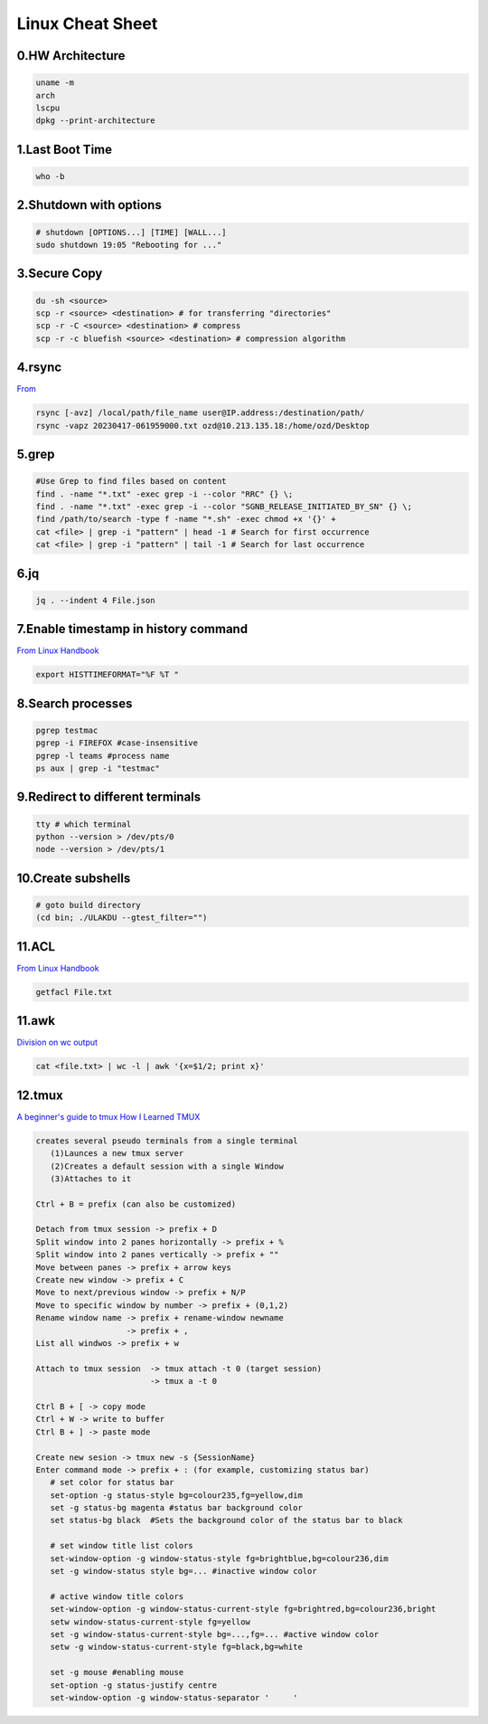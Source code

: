 Linux Cheat Sheet
=================

.. _linux:


0.HW Architecture
-------------------
.. code-block:: sh

   uname -m
   arch
   lscpu
   dpkg --print-architecture

1.Last Boot Time
-----------------
.. code-block:: sh

   who -b

2.Shutdown with options
------------------------
.. code-block:: sh

   # shutdown [OPTIONS...] [TIME] [WALL...]
   sudo shutdown 19:05 "Rebooting for ..."

3.Secure Copy
--------------
.. code-block:: sh

   du -sh <source>
   scp -r <source> <destination> # for transferring "directories"
   scp -r -C <source> <destination> # compress
   scp -r -c bluefish <source> <destination> # compression algorithm

4.rsync
--------
`From <https://docs.rackspace.com/support/how-to/copy-files-with-scp-and-rsync/>`_

.. code-block:: sh

    rsync [-avz] /local/path/file_name user@IP.address:/destination/path/
    rsync -vapz 20230417-061959000.txt ozd@10.213.135.18:/home/ozd/Desktop

5.grep
-------
.. code-block:: sh

   #Use Grep to find files based on content
   find . -name "*.txt" -exec grep -i --color "RRC" {} \;
   find . -name "*.txt" -exec grep -i --color "SGNB_RELEASE_INITIATED_BY_SN" {} \;
   find /path/to/search -type f -name "*.sh" -exec chmod +x '{}' +
   cat <file> | grep -i "pattern" | head -1 # Search for first occurrence
   cat <file> | grep -i "pattern" | tail -1 # Search for last occurrence

6.jq
----
.. code-block:: sh

   jq . --indent 4 File.json

7.Enable timestamp in history command
--------------------------------------
`From Linux Handbook <https://linuxhandbook.com/history-command-timestamp/?ref=lhb-linux-digest-newsletter>`_

.. code-block:: sh

   export HISTTIMEFORMAT="%F %T "

8.Search processes
-------------------
.. code-block:: sh

   pgrep testmac
   pgrep -i FIREFOX #case-insensitive
   pgrep -l teams #process name
   ps aux | grep -i "testmac"

9.Redirect to different terminals
----------------------------------
.. code-block:: sh

   tty # which terminal
   python --version > /dev/pts/0
   node --version > /dev/pts/1

10.Create subshells
-------------------
.. code-block:: sh

   # goto build directory
   (cd bin; ./ULAKDU --gtest_filter="")

11.ACL
-------
`From Linux Handbook <https://linuxhandbook.com/chattr-command/?ref=lhb-linux-digest-newsletter>`_

.. code-block:: sh

   getfacl File.txt

11.awk
-------
`Division on wc output <https://www.unix.com/unix-for-dummies-questions-and-answers/222915-division-wc-output.html>`_

.. code-block:: sh

   cat <file.txt> | wc -l | awk '{x=$1/2; print x}'

12.tmux
--------
`A beginner's guide to tmux <https://medium.com/pragmatic-programmers/a-beginners-guide-to-tmux-7e6daa5c0154>`_
`How I Learned TMUX <https://medium.com/@hammad.ai/how-i-learned-tmux-became-a-workflow-ninja-7d33cc796793>`_

.. code-block:: sh

      creates several pseudo terminals from a single terminal
         (1)Launces a new tmux server
         (2)Creates a default session with a single Window
         (3)Attaches to it
      
      Ctrl + B = prefix (can also be customized)

      Detach from tmux session -> prefix + D
      Split window into 2 panes horizontally -> prefix + %
      Split window into 2 panes vertically -> prefix + ""
      Move between panes -> prefix + arrow keys
      Create new window -> prefix + C
      Move to next/previous window -> prefix + N/P
      Move to specific window by number -> prefix + (0,1,2)
      Rename window name -> prefix + rename-window newname
                         -> prefix + ,
      List all windwos -> prefix + w

      Attach to tmux session  -> tmux attach -t 0 (target session)
                              -> tmux a -t 0
      
      Ctrl B + [ -> copy mode
      Ctrl + W -> write to buffer
      Ctrl B + ] -> paste mode

      Create new sesion -> tmux new -s {SessionName}
      Enter command mode -> prefix + : (for example, customizing status bar)
         # set color for status bar
         set-option -g status-style bg=colour235,fg=yellow,dim
         set -g status-bg magenta #status bar background color
         set status-bg black  #Sets the background color of the status bar to black

         # set window title list colors
         set-window-option -g window-status-style fg=brightblue,bg=colour236,dim
         set -g window-status style bg=... #inactive window color
         
         # active window title colors
         set-window-option -g window-status-current-style fg=brightred,bg=colour236,bright
         setw window-status-current-style fg=yellow
         set -g window-status-current-style bg=...,fg=... #active window color
         setw -g window-status-current-style fg=black,bg=white
         
         set -g mouse #enabling mouse
         set-option -g status-justify centre
         set-window-option -g window-status-separator '     '


.. autosummary::
   :toctree: generated
